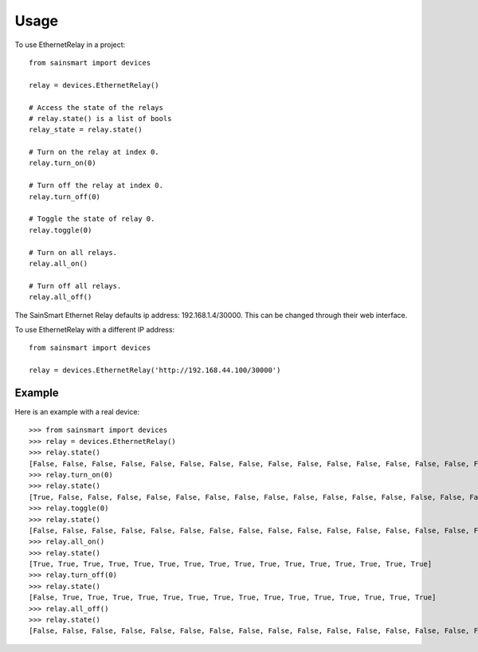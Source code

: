 =====
Usage
=====
To use EthernetRelay in a project::

    from sainsmart import devices

    relay = devices.EthernetRelay()

    # Access the state of the relays
    # relay.state() is a list of bools
    relay_state = relay.state()

    # Turn on the relay at index 0.
    relay.turn_on(0)

    # Turn off the relay at index 0.
    relay.turn_off(0)

    # Toggle the state of relay 0.
    relay.toggle(0)

    # Turn on all relays.
    relay.all_on()

    # Turn off all relays.
    relay.all_off()

The SainSmart Ethernet Relay defaults ip address: 192.168.1.4/30000.
This can be changed through their web interface.

To use EthernetRelay with a different IP address::

    from sainsmart import devices

    relay = devices.EthernetRelay('http://192.168.44.100/30000')


Example
-------
Here is an example with a real device::

   >>> from sainsmart import devices
   >>> relay = devices.EthernetRelay()
   >>> relay.state()
   [False, False, False, False, False, False, False, False, False, False, False, False, False, False, False, False]
   >>> relay.turn_on(0)
   >>> relay.state()
   [True, False, False, False, False, False, False, False, False, False, False, False, False, False, False, False]
   >>> relay.toggle(0)
   >>> relay.state()
   [False, False, False, False, False, False, False, False, False, False, False, False, False, False, False, False]
   >>> relay.all_on()
   >>> relay.state()
   [True, True, True, True, True, True, True, True, True, True, True, True, True, True, True, True]
   >>> relay.turn_off(0)
   >>> relay.state()
   [False, True, True, True, True, True, True, True, True, True, True, True, True, True, True, True]
   >>> relay.all_off()
   >>> relay.state()
   [False, False, False, False, False, False, False, False, False, False, False, False, False, False, False, False] 

